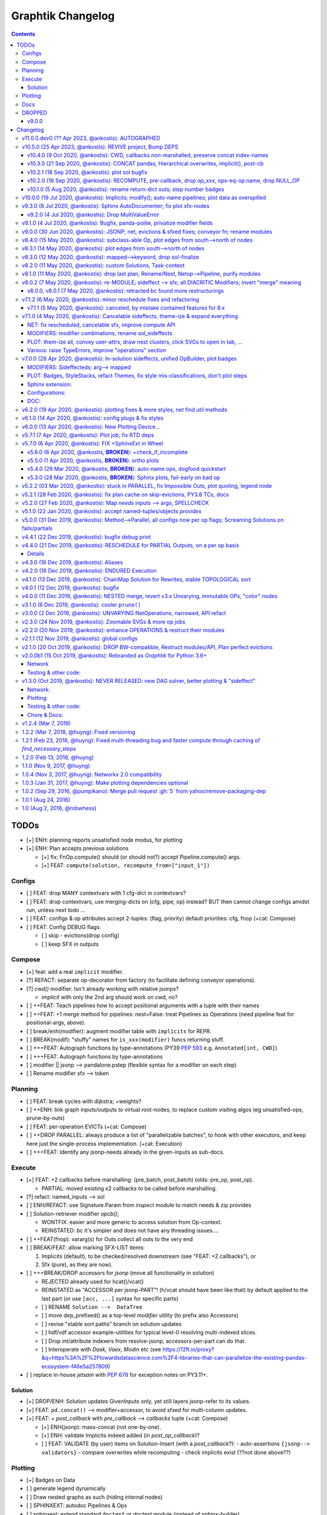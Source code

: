 ##################
Graphtik Changelog
##################

.. raw:: html

   <details>
   <summary><a>Table of Contents</a></summary>

.. contents::
.. raw:: html

   </details>

TODOs
%%%%%

- [+] ENH: planning reports unsatisfied node modus, for plotting
- [+] ENH: Plan accepts previous solutions

  - [+] fix: FnOp.compute() should (or should not?) accept Pipeline.compute() args.
  - [+] FEAT: ``compute(solution, recompute_from=["input_1"])``

Configs
=======

- [ ] FEAT: drop MANY contextvars with 1 cfg-dict in contextvars?
- [ ] FEAT: drop contextvars, use merging-dicts on (cfg, pipe, op) instead?
  BUT then cannot change configs amidst run, unless next todo ...
- [ ] FEAT: configs & op attributes accept 2-tuples: (flag, priority)
  default priorities: cfg, fnop
  (+cat: Compose)
- [ ] FEAT: Config DEBUG flags:

  - [ ] skip - evictions(drop config)
  - [ ] keep SFX in outputs

Compose
=======

- [+] feat: add a real ``implicit`` modifier.
- [?] REFACT: separate op-decorator from factory (to facilitate defining conveyor operations).
- [?] `cwd()` modifier:
  Isn't already working with relative jsonps?

  - `implicit` with only the 2nd arg should work on cwd, no?

- [ ] ++FEAT: Teach pipelines how to accept positional arguments with a tuple with their names
- [ ] ++FEAT: +1 merge method for pipelines: nest=False: treat Pipelines as Operations
  (need pipeline feat for positional-args, above).
- [ ] break/enh(modifier): augment modifier table with ``implicits`` for REPR.
- [ ] BREAK(modif): "stuffy" names for ``is_xxx(modifier)`` funcs returning stuff.
- [ ] +++FEAT: Autograph functions by type-annotations
  (PY39 :pep:`593` e.g. ``Annotated[int, CWD]``)
- [ ] +++FEAT: Autograph functions by type-annotations
- [ ] modifier || jsonp --> pandalone.pstep (flexible syntax for a modifier on each step)
- [ ] Rename modifier sfx --> token


Planning
========

- [ ] FEAT: break cycles with dijkstra; +weights?
- [ ] ++ENH: link graph inputs/outputs to virtual root-nodes, to replace custom visiting algos
  (eg unsatisfied-ops, prune-by-outs)
- [ ] FEAT: per-operation EVICTs
  (+cat: Compose)
- [ ] ++DROP PARALLEL: always produce a list of "parallelizable batches",
  to hook with other executors, and keep here just the single-process implementation.
  (+cat: Execution)
- [ ] +++FEAT: Identify any jsonp-needs already in the given-inputs as sub-docs.

Execute
=======

- [+] FEAT: +2 callbacks before marshalling: (pre_batch, post_batch) (olds: pre_op, post_op).

  - PARTIAL: moved existing x2 callbacks to be called before marshalling.

- [?] refact: named_inputs --> sol
- [ ] ENH/REFACT: use Signature.Param from `inspect` module to match needs & zip provides
- [ ] Solution-retriever modifier `opcb()`;

  - WONTFIX: easier and more generic to access solution from Op-context.
  - REINSTATED: bc it's simpler and does not have any threading issues....

- [ ] ++FEAT(fnop): vararg(s) for Outs collect all outs to the very end
- [ ] BREAK/FEAT: allow marking SFX-LIST items:

  1. Implicits (default), to be checked/resolved downstream (see "FEAT: +2 callbacks"), or
  2. Sfx (pure), as they are now).

- [ ] +++BREAK/DROP accessors for `jsonp` (move all functionality in solution)

  - REJECTED already used for hcat()/vcat()
  - REINSTATED as "ACCESSOR per jsonp-PART"! (h/vcat should have been like that)
    by default applied to the last part (or use ``[acc, ...]`` syntax for specific parts)

  - [ ] RENAME ``Solution -->  DataTree``
  - [ ] move dep_prefixed() as a top-level `modifier` utility (to prefix also Accessors)
  - [ ] revive "stable sort paths" branch on solution updates
  - [ ] hdf/vdf accessor example-utilities for typical level-0 resolving multi-indexed slices.
  - [ ] Drop int/attribute indexers from resolve-jsonp, accessors-per-part can do that.
  - [ ] Interoperate with *Dask,* *Vaex,* *Modin* etc
    (see https://12ft.io/proxy?&q=https%3A%2F%2Ftowardsdatascience.com%2F4-libraries-that-can-parallelize-the-existing-pandas-ecosystem-f46e5a257809)
- [ ] replace in-house `jetsam` with :pep:`678` for exception notes on PY3.11+.

Solution
--------

- [+] DROP/ENH: Solution updates GivenInputs only, yet still layers jsonp-refer to its values.
- [+] FEAT: ``pd.concat()`` --> modifier+accessor, to avoid sfxed for multi-column updates.
- [+] FEAT: + `post_callback` with `pre_callback` --> `callbacks` tuple
  (+cat: Compose)

  - [+] ENH(jsonp): mass-concat (not one-by-one).
  - [+] ENH: validate Implicits indeed added (in `post_op_callback`)?
  - [ ] FEAT: VALIDATE (by user) items on Solution-Insert (with a `post_callback`?):
    - auto-assertions ``{jsonp--> validators}``
    - compare overwrites while recomputing
    - check implicits exist (??not done above??)

Plotting
========

- [+] Badges on Data
- [ ] generate legend dynamically
- [ ] Draw nested graphs as such (hiding internal nodes)
- [ ] SPHINXEXT: autodoc Pipelines & Ops
- [ ] sphinxext: extend standard ``doctest`` or *doctest* module (instead of sphinx-builder)
- [ ] FEAT/REFACT: dogfood when constructing graphviz graphs.
- [ ] FEAT: add another `dagviz <https://wimyedema.medium.com/drawing-dags-5cadcb452115>`_
  plot-backend.

Docs
====

- [ ] REFACT: move GitHub organization `pygraphkit --> pygraphtik` (+Travis, +RTD)
- [ ] Merge tutorial (operations + composition)
- [ ] +++DOC: explain Implicits in tutorial;  mention ovunque.

  - [ ] TCs: Test DEBUG


DROPPED
=======

- [X] `solution.executed` pre-populated with all operations
- [X] parallel batches restart from last position in steps
- [X] covert custom op classes & modifiers directly into mergeable networkx graphs;

  - WONTFIX bc foreign function would not work with merged deps.

- [X] conditionals

  - WONTFIX bc it permits pipelines with too complex execution flow to debug.

- [X] DROP accessors:

  - REJECTED already used for hcat()/vcat() (but to be dropped for jsnop).

v9.0.0
------

- [X] Accept jsonp inputs & outputs,

  - WONTFIX user's business to expand into given Inputs, Outputs already working.

- [X] REVERT rename subdocs;

  - WONTFIX bc eventually made it work correctly and added TC.

- [X] REFACT: separate op-decorator from factory
  (to facilitate defining conveyor operations):

  - NO, simplify passing fn=None.

- [X] Nest-rename subdocs: not by default, possible by renamer/nester.
- [X] accessors accept default (not to search x2 contain+get_path)

  - WONTFIX bc not worth it.

- [X] Simplify Task-context by injecting it in a parametric argument of `fn`.

  - NO, `opcb` modifier works without `inspect` module.

- See :gg:`1`.


Changelog
%%%%%%%%%
:GitHub Releases: https://github.com/pygraphkit/graphtik/releases

v11.0.0.dev0 (?? Apr 2023, @ankostis): AUTOGRAPHED
==================================================

+ ...


v10.5.0 (25 Apr 2023, @ankostis): REVIVE project, Bump DEPS
===========================================================

Fix all TCs and warnings for recent dependencies.

+ FIX(SITE): bump to latest sphinx:

  + FIX(TCs): bumped *jinja2*, added *MarkupSafe* and unpinned *pytest*
    so that all TCs run OK again with latest deps.
  + fix(sphinxext.TC) probably *graphviz* generates slightly different captions in SVGs.
  + fix: version-parsing in docs/conf.py neglected since v1.0 and
    manifested now as erroneously parsing pep440-version id - simplified it a lot;
    stop using forgotten packaging dep.
  + fix: ``sphinx-extlinks >= 4`` plugin demands ``%s`` also in caption or else
    pytest-fails, and a warning is issued on site generation.
  + fix(site) docutils-0.17+ broke long substitutions like ``|version|``;
    fixed it with a ``docutils.conf`` file (instead of `resorting to pinning
    <https://sourceforge.net/p/docutils/bugs/416/#4d3b>`_).
+ fix(build): unpin ``black==20.8b1`` since it's been years since ``black`` was released
  and ``pip install -e[all]`` was failing when trying to build end-of-lifed ``typed-ast``
  e.g. on Python3.11.
+ style: *black* & *isort* imports all over (with a *black* profile for the latter).
+ DOC: various nitpicks and diagram beauties.
+ DOC: add section about diffs with *schedula* project.
+ plot: various minor improvements.
+ ENH(plot) add RC-Shape badges in data-nodes
+ CHORE: TravisCI site lost :-( moved to **GitHub Actions**.


v10.4.0 (9 Oct 2020, @ankostis): CWD, callbacks non-marshalled, preserve concat index-names
-------------------------------------------------------------------------------------------
+ FEAT(compose): a :term:`current-working-document` given when defining operation
  prefixes its non-root dependencies as `jsonp` expressions.
+ feat(plot): color as "pink" any ``None``\s in the results, to facilitate identification
  of operations returning nothing, by mistake, or non-produced :term:`implicit`\s.
  Include "shape" when printing vectors (np-arrays and data-frames).
+ refact/feat(exe): the argument to :term:`callback`\s now contains the results;
  replace ``OpCb`` class with pre-existing ``_OpTask``  (now publicized).

  + Calllbacks are now called from solution context, before :term:`marshalling`.

+ ENH(solution): preserve index/column names when concatenating pandas
  (workaround https://github.com/pandas-dev/pandas/issues/13475, to be fixed with pandas-v1.2).

  + feat: ``sol.update()`` supports jsonps, and applies them grouped,
    to avoid resolving paths repeatedly.

+ doc(api): add forgotten `jsonpointer` module; updated module-dependencies diagram

|v1040-module_deps|


v10.3.0 (21 Sep 2020, @ankostis): CONCAT pandas, Hierarchical overwrites, implicit(), post-cb
---------------------------------------------------------------------------------------------
+ FEAT(solution+jsonp)): can extend in place pandas (dataframes & series) horizontally/vertically
  with :term:`pandas concatenation`.
  Usefull for when working with :ref:`Pandas advanced indexing <pandas:advanced.hierarchical>`.
  or else, sideffecteds are needed to break read-update cycles on dataframes.

  + fix(jsonp): :func:`.set_path_value()` should have failed to modify object attributes
    (but not mass-updated, utilized by :term:`accessor`\s).

+ FEAT/fix(solution): :term:`overwrite`\s work properly for non-:term:`layer`\ed solutions.

  + refact: dropped ``_layers`` solution-attribute, role passed to (existing) ``executed``.

+ FEAT(execution): support also *post*\-:term:`callbacks`.

+ FEAT/DROP(modifier): added x3 new modifiers, :func:`.vcat` and :func:`.hcat`,
  (and respective accessors), :func:`.implicit` -- dropped never-used ``accessor`` modifier.

+ FEAT: parse string explicitly passed in ``jsonp=...`` argument in modifiers.

+ feat(modifier+fnop): keep just the last part of a keyword+jsonp dependency,
  to save an explicit conversion (jsonps are invalid as python-identifiers).

+ break(modifier+fnop): forbid :term:`implicit` term:`sfxed` -- hard to find a solid use-case,
  pure `sfx` would be preferable in that case.

+ fix: forbid :term:`aliasing <alias>` implicits -- they wouldn't work anyway.

+ enh(compose): check for node type collisions (i.e. a dependency name clashing
  with some operation name).


v10.2.1 (18 Sep 2020, @ankostis): plot sol bugfix
-------------------------------------------------
+ FIX(PLOT): passing simple dictionaries into ``plot(solution=...)`` were crashing.

+ enh(plot): use also a different label (not only format) to distinguish sfx/sfxed in plots.


v10.2.0 (16 Sep 2020, @ankostis): RECOMPUTE, pre-callback, drop `op_xxx`, ops-eq-op.name, drop NULL_OP
------------------------------------------------------------------------------------------------------
Should have been a "major" release due to x2 API-BREAKs not that important.

+ FEAT(pipeline+execution): add term ``pre_callback`` to be invoked prior to computing
  each operation (see ``pre_callback`` arg in :meth:`.Pipeline.compute()`).

+ FEAT(pipeline+plan): can :term:`recompute` modified solutions, partial or complete --
  The ``recompute_from=<dep / list-of-deps>`` argument has been added to
  :meth:`.Pipeline.compute()`, :meth:`.Pipeline.compile()` & :meth:`.Network.compile()`
  methods.

+ REFACT/break(OP): replace badly-specified public attributes ``op_needs`` & ``op_provides``
  with private :attr:`.FnOp._user_needs` & :attr:`.FnOp._user_provides` -- now
  it must be easier to inherit :class:`.Operation` anew (but) UNTESTED :-().

  + refact: don't crash of operations lacking ``rescheduled``, ``marshalled``
    etc attributes.

+ ENH(OP):``Operation.name`` and ``name`` string compare *equal* -- that is,
  dictionaries of operations, such as :attr:`.Solution.executed`, can be indexed
  with their names (note, they didn't equal by accident).

  +  REFACT: move ``FnOp.__hash__()/__eq__()`` up, to Operation class.

+ FEAT/break(pipeline): replace ``NULL_OP`` operation a new ``compose(excludes=..)`` argument,
  in order to delete existing operations when merging pipelines.

+ FIX(PLAN): compile cache was ignoring(!) the state of the :term:`eviction` flag.

+ FIX(execution): solution ``copy()`` was crashing (for 9 months till now).

+ ENH(plot): make all nodes "filled" to facilitate hovering for tooltips.

+ fix(plot): "overwrite" tooltip was written "overridden".

+ fix(plan): bug when printing a list of "unsolvable graph" error-message.

+ FIX(TEST): ``exemethod`` fixture's ``exe_method`` was always empty when interrogated
  for deciding "xfail"s.

+ enh(build): pin ``black`` version, changes in format affect commits.

+ doc(parallel): Deprecate(!), but just in docs, in favor of always producing
  a list of "parallelizable batches", to fed to 3rdp parallelizing executors.

+ doc(execution+fnop): Mark mark :data:`.execution.task_context` as *unstable API*,
  in favor of supporting a specially-named function argument to receive the same instances.

+ doc(site+doctests): use greek letters in algebraic formulas AND dependencies.


v10.1.0 (5 Aug 2020, @ankostis): rename return-dict outs; step number badges
----------------------------------------------------------------------------

FEAT(op): :func:`.keyword` modifier can rename outputs of a :term:`returns dictionary`
function.

+ fix: rescheduled function err-msg were listing wrong missing provides.
+ enh: err-msg did not list returns-dict mismatches.

+ ENH(plot): add number badges on operations & data nodes to denote execution order;
  theme ``show_steps=False`` can hide them;

  + feat: data-nodes are *Graphviz HTML-ized* to support badges.

+ break(fnop): do not accept operations without any `provides` - they were pruned before,
  but it is better to fail asap.

  + fix/break: clip extra data from a :term:`returns dictionary` function - previously,
    full-eviction assertion was kicking.

+ enh(plan): why operations are pruned is now explained in the plan & the plot tooltips.

+ fix(plan): :meth:`.ExecutionPlan.validate()` may be called with no args,
  and uses the compiled ones.

  + enh: suggest mode of action on the error message, when graph has cycles;
    top-sort nodes only once, and report them to `jetsam` (see below).
  + doc: enhance existing tutorial section to explain compilation.

+ feat(:term:`jetsam`): `pipeline` was not collected, till now.

  + FEAT: items can be accessed as jetsam attributes (helpful for interactive REPLs).
  + ENH: don't "catch" exception, use ``try-finally`` with ``ok`` flag instead,
    not to corrupt the landing position of a post-mortem debugger.
  + feat: now collecting also ``pruned_dag``, ``op_comments``, ``sorted_nodes`` while
    :term:`compiling <compile>`.
  + revert: stop logging every jetsam item on each salvaging point, not to flood
    logs (which had been introduced in the previous release).
  + refact: move into own module.

+ fix(SphinxExt): catch top-level errors that if occurred, message and stack trace
  were lost.

+ doc: list anti-features (when to avoid using this lib).


v10.0.0 (19 Jul 2020, @ankostis): Implicits; modify(); auto-name pipelines; plot data as overspilled
====================================================================================================
+ FEAT: new :term:`implicit` modifier doing a better job than :func:`.sfx`.
+ FEAT(pipeline): auto-derive name from enclosing function.
+ BREAK/fix(modifier): rename modifier ``jsonp =>`` :func:`.modify()`;
  parameter ``jsonp=False`` now works.
+ FEAT(jspoint): descend object attributes were disabled before.
+ ENH(modifier): privatize all fields (`str` with foreign attributes interact badly
  with 3rdp libs).
+ ENH(plot): stackable tooltips; now data nodes kind and state is fully explained there.

  + enh: split jsonp data nodes in separate lines forming a tree.
  + enh: label overspill data-node's shapes.
  + enh: theme-stack now expands any callables in keys or whole kv-pairs.
  + feat: ``show_chaindocs=False`` them attribute now hides even subdoc relationships
    (edges).
  + fix: various fixes & enhancements ("canceled" were misattributed,
    update legend, infective user ``'graphviz.xxx"`` attributes,
    plotting no-edge diagrams)

+ enh(planning): explained why nodes were pruned in ``DEBUG`` logs.
+ enh(:term:`jetsam`): exception-annotated contents accessed also as attributes.
+ doc(debug) improve instructions.
+ enh(tests): check library also with ``DEBUG`` logging level.


v9.3.0 (8 Jul 2020, @ankostis): Sphinx AutoDocumenter; fix plot sfx-nodes
=========================================================================
- FIX/FEAT(SPHINXEXT): so far, :func:`.operation`-annotated module functions were
  excluded from generated sites.  Until the installed *autodoc* function-documenter
  was instructed how to render the  wrapped function in place of the wrapping
  ``FnOp``:

  - fix(fnop, pipeline): wrapped function attributes are conveyed to wrapping `FnOp`.

- FIX(plot): sideffect templates were left broken by recent privatization
  of modifier fields;  add x2 Jinja-filters encapsulating the access to these fields.
- fix(op): fully fake callables by attaching a ``__qualname__`` property on operations;
  also teach :func:`.func_name()` not to choke if ``__qualname__`` missing.


v9.2.0 (4 Jul 2020, @ankostis): Drop MultiValueError
----------------------------------------------------
Delayed raising of needs errors hindered debug.


v9.1.0 (4 Jul 2020, @ankostis): Bugfix, panda-polite, privatize modifier fields
===============================================================================
- BREAK(modifier): privatize all :class:`._Modifier` properties;  it is uncanny
  for a str to have more public attributes.
- fix: avoid equality checks on results, to avoid pandas notorious
  "The truth value of a Series/DataFrame is ambiguous."
- break(plot): Rename theme property ``include_steps => show_steps``.
- feat(plot): new theme property ``show_chaindocs`` by default false,
  that when enabled, plots all nodes in the subdoc hierarchy (even if those
  not used as deps), like this::

      pipeline.plot(theme={"show_chaindocs": True})

- fix(plot): returns-dictionary op-badge had broken url.


v9.0.0 (30 Jun 2020, @ankostis): JSONP; net, evictions & sfxed fixes; conveyor fn; rename modules
=================================================================================================
+ FEAT(modifier): Dependencies with :term:`json pointer path` that can read/write
  :term:`subdoc`\s (e.g. nested dicts & pandas).

  + feat(config): added :func:`set_layered_solution()` into :term:`configurations`
    which when True (or *jsonps* in the network if None (default)) all results
    are stored in the given inputs to the pipeline
    (this may become the regular behavior in the future).
  + feat(modifier, solution): +modifier with accessor functions to read/write Solution.
  + doc: new section :ref:`hierarchical-data` putting together all advanced features
    of the project in a "Weekly task runner".

+ BREAK/REFACT: modules and objects renamed:

  +---------------------------------+-----------------------------+
  | FROM                            | TO                          |
  +=================================+=============================+
  | :file:`modifierS.py`            | :file:`modifier.py`         |
  +---------------------------------+-----------------------------+
  | func: modifiers.fn_kwarg        | :func:`.modifier.keyword()` |
  +---------------------------------+-----------------------------+
  | :file:`network.py`              | :file:`planning.py`         |
  +---------------------------------+-----------------------------+
  | :file:`op.py`                   | :file:`fnop.py`             |
  +---------------------------------+-----------------------------+
  | class: op.FunctionalOperation   | :class:`.fnop.FnOp`         |
  +---------------------------------+-----------------------------+

+ FEAT(op): default :func:`.identity_function()` acting as :term:`conveyor operation`.
+ FIX(NET, EXECUTION): discovered and fixed bugs in pruning, evictions and rescheduling
  with overwrites, while testing new `jsonp` modifier;  rely on dag alone while pruning
  (and not digging into op needs/provides).

  - Dupe Evictions of pruned output were deliberately & wrongly consolidated, while
    it is possible to need to evict repeatedly the same out from multiple ops
    providing it.
  - Less aggressive prune-isolated-data permits SFX not to be asked explicitly,
    and behave more like regular data.
    Now For certain cases, the more specific error "Unreachable out" gets raised,
    instead of the too generic "Unsolvable graph".
  - Prune-by-outputs was ignoring given inputs, chocking on computation cycles
    that were possible to avoid!

+ DROP(net): ``_EvictionInstruction`` class was obscuring modifier combinations, and
  it didn't make sense any more, being the only instruction.
+ FEAT(ops, pipelines, net, sol): unified :meth:`.Plottable.ops` utility properties.
+ ENH: Error reporting:

  + enh(op, pipe): fail earlier if no function/name given when defining operations
    and pipelines.
  + enh(op): when :envvar:`GRAPHTIK_DEBUG` var defined, any errors during inputs/needs
    matching are raised immediately.
  + enh: improve tips & hints in exception messages;  log past executed operations
    when a pipeline fails.

+ DOC(op): table explaining the differences between various dependency attributes of
  :class:`.FnOp`.

  .. include:: ../../graphtik/fnop.py
      :start-after: .. dep-attributes-start
      :end-before: .. dep-attributes-end

+ enh(op, pipe): restrict operation names to be strings (were :class:`collection.abc.Hashable`).
+ feat(modifier): public-ize :func:`modifier_withset()` to produce modified
  clones -- handle it with care.
+ feat(doc): Add new section with most significant :ref:`features` of this project.
+ fix(travis): update `pytest` or else `pip-install chokes with
  <https://travis-ci.org/github/ankostis/graphkit/jobs/700326904>`_ `pytest-coverage` plugin.
+ enh(pytest): add ``--logger-disabled`` CLI option when running TCs, as explained
  in `pytest-dev/pytest#7431 <https://github.com/pytest-dev/pytest/issues/7431>`_.
+ refact(tests): split big :file:`test/test_graphtik.py` TC file into multiple
  ones, per functionality area (features).


v8.4.0 (15 May 2020, @ankostis): subclass-able Op, plot edges from south-->north of nodes
=========================================================================================
+ ENH(pipe): nest all Ops (not just FnOps), dropping ``FnOp``
  dependency in network code, to **allow for further sub-classing** :class:`Operation`.
+ FIX(pipeline): due to a side-effect on a ``kw`` dictionary, it was mixing the attributes
  of earlier operations into later ones while merging them into pipelines.
+ REFACT(solution): facilitate inheriting Solution by extracting :meth:`
  .Solution._update_op_outs` into a separate method.
+ refact(pipe): move `build_net()` --> back to `pipeline` module,
  dropping further network.py-->pipeline.py mod-dep.
+ enh(plot): StyleStack-ize data-io shape selection into separate theme-able dicts.
+ DOC(exe, plotting): task-context section in Debugger


v8.3.1 (14 May 2020, @ankostis): plot edges from south-->north of nodes
=======================================================================
+ ENH(plot): have all the link-edges between data and operations route out and into
  the same point on the nodes (src: south, dst: north).
  Distinguish needs edges from provides with a "dot".

v8.3.0 (12 May 2020, @ankostis): mapped-->keyword, drop sol-finalize
====================================================================
+ BREAK: rename ``mapped --> keyword``, which conveys the mot important meaning.
+ DROP Solution.finalized() method -- has stopped being used to reverse values
  since sfxed have been introduced (v7+).
+ doc(modifiers): explain :term:`diacritic` symbols of dependencies when in printouts.


v8.2.0 (11 May 2020, @ankostis): custom Solutions, Task-context
===============================================================
+ FEAT(exe): ``compute()`` supports custom Solution classes.
+ FEAT(exe): underlying functions gain access to wrapping Operation with :data:`.execution.task_context`.


v8.1.0 (11 May 2020, @ankostis): drop last plan, Rename/Nest, Netop-->Pipeline, purify modules
==============================================================================================
+ DROP(pipeline): After solution class was introduced, ``last_plan`` attribute was redundant.

+ ENH(op): Rename & Nest operations with dictionary or callable.

+ FEAT(pipeline): :data:`.NO_RESULT_BUT_SFX` token can cancel regular data but leave
  sideffects of a rescheduled op.

+ REFACT: revert module splits and arrive back to :mod:`base.py`, :mod:`fnop.py` &
  :mod:`pipeline.py`, to facilitate development with smaller files, but still
  with very few import-time dependencies.

  Importing project :term:`composition` classes takes less than 4ms in a fast 2019 PC
  (down from 300ms).

+ FIX(plot): updated Legend, which had become outdated since v6+.

+ fix(modifiers): `dep_renamed()` was faking sideffect-renaming only on repr()
  (but fix not stressed, bc v8.0.x is not actually released).
+ enh(pipe): accept a dictionary with renames when doing :term:`operation nesting`
  (instead of callables or truthies).
+ refact(op): force abstract :class:`.Operation` to be :class:`.Plottable`.
+ enh(modifiers): add :attr:`._Modifier.cmd` with code to reproduce modifier.


v8.0.2 (7 May 2020, @ankostis): re-MODULE; sideffect --> sfx; all DIACRITIC Modifiers; invert "merge" meaning
=============================================================================================================
**--((superseded immediately v8.0.1 & v8.0.2 with more restructurings)))--**

+ BREAK: restructured ``netop`` && ``network`` modules:

  + BREAK: stopped(!) importing :mod:`.config` top-level.
  + BREAK: :mod:`.network` module was splitted into :mod:`.execution` which now
    contains plan+solution;
  + BREAK: unified modules ``op`` + ``netop`` --> :mod`.composition`.
  + DOC: module dependencies diagram in :doc:`reference`;
    now x60 faster ``import composition`` from 300ms --> 5ms.

+ BREAK: sideffect modifier functions *shortened* to :func:`.sfx` & :func:`.sfxed`.

  + FEAT: +Sideffected :term:`varargish` -- now :term:`sideffected` fully mirror
    a regular dependency.
  + ENH: change visual **repr**\esentation of modifiers with DIACRITICS only.
  + refact(modifiers): use cstor matrix to combine modifier arguments; new utility
    method for renaming dependencies :func:`.dep_renamed()`
    (usefull when :ref:`operation-nesting`, see below).
  + ENH: possible to rename also sideffects;  the actual sideffect string is now
    stored in the modifier.

+ BREAK/ENH: invert ":term:`merge <operation merging>`" meaning with (newly introduced)
  ":term:"nest <operation nesting>`"; default is now is merge:

  + FEAT: introduce the ``NULL_OP`` operation that can "erase" an existing
    operation when merging pipelines.
  + ENH: ``compose(..., nest=nest_cb)`` where the callback accepts class ``.RenArgs``
    and can perform any kind of renaming on data + operations before :term:`combining
    pipelines <combine pipelines>`.
  + doc: "merge" identically-named ops override each other, "nest" means they are prefixed,
    "combine" means both operations.
  + DOC: re-written a :ref:`merge-vs-nest tutorial <operation-merging>` for humanity.

+ DROP(op): `parent` attribute is no longer maintained -- operation identity now
  based only on name, which may implicitly be nested by dots(``.``).
+ ENH(plot): accept bare dictionary as theme overrides when plotting.
+ doc: fix site configuration for using the standard ``<s5defs>`` include
  for colored/font-size sphinx roles.


v8.0.0, v8.0.1 (7 May 2020, @ankostis): retracted bc found more restructurings
------------------------------------------------------------------------------
**--((all changes above in b8.0.2 happened actually in these 2 releases))--**



v7.1.2 (6 May 2020, @ankostis): minor reschedule fixes and refactoring
======================================================================
Actually it contains just what was destined for v7.1.1.

+ FIX(op): v7.0.0 promise that ``op.__call__`` delegates to ``compute()`` was a fake;
  now it is fixed.
+ fix(config): endurance flags were miss-behaving.
+ refact(net): factor out a :meth:`._reschedule()` method for both endurance & rescheduled ops.
+ feat(build): +script to launch pytest on a local clone repo before pushing.

v7.1.1 (5 May 2020, @ankostis): canceled, by mistake contained features for 8.x
--------------------------------------------------------------------------------
(removed from PyPi/RTD, new features by mistake were removed from v7.1.2)


v7.1.0 (4 May 2020, @ankostis): Cancelable sideffects, theme-ize & expand everything
====================================================================================
|v440-flowchart|

Should have been a MAJOR BUMP due to breaking renames, but just out of
another 6.x --> 7.x major bump.

NET: fix rescheduled, cancelable sfx, improve compute API
---------------------------------------------------------
+ FIX: rescheduled operations were not canceling all downstream deps & operations.
+ FEAT: Cancelable sideffects: a :term:`reschedule`\s operation may return
  a "falsy" sideffect to cancel downstream operations.

  + ``NO_RESULT`` constant cancels also sideffects.

+ ENH(OP): more intuitive API, ``compute()`` may be called with no args,
  or a single string as `outputs` param.  Operation's ``__call__`` now delegates
  to ``compute()`` - to quickly experiment with function, access it from the
  operation's :attr:`.FnOp.fn` attribute

MODIFIERS: modifier combinations, rename sol_sideffects
-------------------------------------------------------
+ BREAK: renamed modifiers ``sol_sideffect --> sideffected``, to reduce terminology
  mental load for the users.
+ ENH: support combinations of modifiers (e.g. optional sideffects).
+ REFACT: convert modifiers classes --> factory functions, producing :class:`._Modifier`
  instances (normally not managed by the user).

PLOT: them-ize all, convey user-attrs, draw nest clusters, click SVGs to open in tab, ...
-----------------------------------------------------------------------------------------
+ ENH: Theme-ize all; expand callables (beyond Refs and templates).
+ BREAK: rename ``Theme.with_set()`` --> :meth:`.Theme.withset()`.
+ break: pass verbatim any `nx-attrs` starting with ``'graphviz.'`` into
  plotting process (instead of passing everything but private attributes).
+ break: rename graph/node/edge control attributes:

  + ``_no_plot --> no_plot``.
  + ``_alias_of --> alias_of``.

+ FEAT: draw combined pipelines as clusters
+ enh: corrected and richer styles for data nodes.
+ enh: unify op-badges on plot with diacritics in their string-representation.
+ ENH(sphinxext): clicking on an SVG opens the diagram in a new tab.
+ fix(sphinxext): don't choke on duplicate ``:name:`` in :rst:dir:`graphtik` directives.
+ fix(sphinxext): fix deprecation of sphinx ``add_object()`` with ``note_object()``.

Various: raise TypeErrors, improve "operations" section
-------------------------------------------------------
+ break: raise ``TypeError`` instead of ``ValueError`` wherever it must.
+ DOC(operations): heavily restructured chapter - now might stand alone.
  Started using the `pipeline` name more often.
+ doc: use as sample diagram in the project opening an "endured" one (instead of
  an outdated plain simple on).
+ doc: renamed document: ``composition.py --> pipelines.py``

.. |v440-flowchart| raw:: html
    :file: docs/source/images/GraphtikFlowchart-v4.4.0.svg


v7.0.0 (28 Apr 2020, @ankostis): In-solution sideffects, unified OpBuilder, plot badges
=======================================================================================
+ BREAK: stacking of solution results changed to the more natural "chronological" one
  (outputs written later in the solution override previous ones).

  Previously it was the opposite during `execution` while reading intermediate
  solution values (1st result or user-inputs won), and it was "reversed" to regular
  chronological right before the solution was finalized.

+ FEAT(op, netop): add ``__name__`` attribute to operations, to disguise as functions.

+ BREAK(op): The :func:`.operation` factory function (used to be *class*) now behave
  like a regular decorator when `fn` given in the first call, and constructs
  the :class:`.FnOp` without a need to call again the factory.

  Specifically the last empty call at the end ``()`` is not needed (or possible)::

      operation(str, name=...)()

  became simply like that::

      operation(str, name=...)

+ DROP(NET): ``_DataNode`` and use str +  modifier-classes as data-nodes;

MODIFIERS: Sideffecteds;  arg--> mapped
---------------------------------------
+ BREAK: rename `arg --> mapped``, which conveys the correct meaning.

+ FEAT: Introduced :term`sideffected`\s, to allow for certain dependencies
  to be produced & consumed by function to apply "sideffects, without creating
  "cycles":

  + feat(op): introduce ``_fn_needs``, ``op_needs`` & ``op_provides`` on
    :class:`.FnOp`, used when matching Inps/Outs and when pruning
    graph.
  + FEAT(op): print detailed deps when DEBUG enabled.

PLOT: Badges, StyleStacks, refact Themes, fix style mis-classifications, don't plot steps
-----------------------------------------------------------------------------------------
+ ENH: recursively merge Graphviz-styles attributes, with expanding jinja2-template
  and extending lists while preserving theme-provenance, for debugging.

+ BREAK: rename class & attributes related to ``Style --> Theme``,
  to distinguish them from styles (stacks of dictionaries).

+ UPD: dot no plot Steps by default;  use this :ref:`plot-customizations` to re-enable them::

      plottable.plot(plotter=Plotter(show_steps=True))

+ FEAT: now `operations` are also :term:`plottable`.

+ FEAT: Operation BADGES to distinguish endured, rescheduled, parallel, marshalled,
  returns_dict.

+ FIX: Cancel/Evict styles were misclassified.

+ feat(plot): change label in sol_sideffects; add exceptions as tooltips on
  failed operations, etc.

+ enh: improve plot theme, e.g. prunes are all grey, sideffects all blue,
  "evictions" are colored closer to steps, etc.  Add many neglected styles.

Sphinx extension:
-----------------

+ enh: Save DOTs if DEBUG;  save it before...
+ fix: save debug-DOT  before rendering images, to still get those files
  as debug aid in case of errors.
+ fix: workaround missing *lineno* on doctest failures, an incomplete solution
  introduced upstream by sphinx-doc/sphinx#4584.

Configurations:
---------------
+ BREAK: rename context-manager configuration function `debug --> debug_enabled`.
+ FEAT: respect :envvar:`GRAPHTIK_DEBUG` for enabling `is_debug()` configuration.

DOC:
----
+ feat: new sections about composing pipelines with :term:`reschedule` / :term:`endured`
  operations & :term:`alias`\es.
+ enh: Clarified relation and duties of the new term :term:`dependency`.
+ enh: Linked many terms from quick-start section.
+ enh(site): support for `Sphinx's standard colored-text
  <https://stackoverflow.com/a/61389938/548792>`_ roles.


v6.2.0 (19 Apr 2020, @ankostis): plotting fixes & more styles, net find util methods
====================================================================================
+ PLOT:

  + DEPRECATE(plot): `show` argument in  plot methods & functions;  dropped completely
    from the args of the younger class :class:`Plotter`.

    It has merged with `filename` param (the later takes precedence if both given).
  + ENH: apply more styles on data-nodes; distinguish between Prune/Cancel/Evict
    data Styles and add tooltips for those cases (ie data nodes without values).

  + DROP: do not plot wth ``splines=ortho``, because it `crashes with some shapes
    <https://gitlab.com/graphviz/graphviz/issues/1408>`_;
    explain in docs how to re-enables this (x2 ways).
  + FIX: node/edge attributes were ignored due to `networkx` API misuse - add TCs
    on that.
  + FIX: Networks were not plotting Inps/Outs/Name due to forgotten ``namedtuple._replace()``
    assignment.
  + feat: introduce ``_no_plot`` nx-attribute to filter out nodes/edges.

+ ENH(base): improve auto-naming of operations, descending *partials* politely and
  handling better builtins.

+ FEAT(net): add :meth:`.Network.find_ops()` & :meth:`.Network.find_op_by_name()`
  utility methods.

+ enh(build, site, doc): graft Build Ver/Date as gotten from Git in PyPi landing-page.


v6.1.0 (14 Apr 2020, @ankostis): config plugs & fix styles
==========================================================
Should have been a MAJOR BUMP due to breaking renames, but...no clients yet
(and just out of to 5.x --> 6.x major bump).

+ REFACT/BREAK(plot): rename ``installed_plotter --> active_plotter``.
+ REFACT/BREAK(config): denote context-manager functions by adding a ``"_plugged"`` suffix.
+ FEAT(plot): offer ``with_XXX()`` cloning methods on Plotter/Style instances.
+ FIX(plot): Style cstor were had his methods broken due to eager copying them
  from its parent class.


v6.0.0 (13 Apr 2020, @ankostis): New Plotting Device...
=======================================================
**--((superseded by v6.1.0 due to installed_potter --> active_plotter))--**

+ ENH/REFACT(PLOT):

  + REFACT/BREAK: plots are now fully configurable with :term:`plot theme`
    through the use of :term:`installed plotter <active plotter>`.
  + ENH: Render operation nodes with Graphviz *HTML-Table Labels*.

    .. graphtik::
      :hide:

      >>> from graphtik import operation, varargs
      >>> from graphtik.plot import get_active_plotter
      >>> op = operation(print, name='print-something', needs=varargs("any"), provides="str")
      >>> dot = op.plot(plotter=get_active_plotter().with_styles(kw_legend={}))

  + ENH: Convey graph, node & edge ("non-private") attributes from the *networkx* graph
    given to the :term:`plotter`.
  + FEAT: Operation node link to docs (hackish, based on a URL formatting).
  + Improved plotting documentation & +3 new terms.

* FIX: ReadTheDice deps

+ drop(plot): don't suppress the grafting of the title in netop images.


v5.7.1 (7 Apr 2020, @ankostis): Plot job, fix RTD deps
======================================================
+ ENH(PLOT): Operation tooltips now show function sources.
+ FIX(site):  RTD failing since 5.6.0 due to `sphinxcontrib-spelling` extension
  not included n its requirements.
+ FEAT(sphinxext): add :confval:`graphtik_plot_keywords` sphinx-configuration
  with a default value that suppresses grafting the title of a netop in the images,
  to avoid duplication when :rst:dir:`graphtik:name: <graphtik>` option is given.
+ enh(plot): URL/tooltips are now overridable with node_props
+ enh(sphinxext): permalink plottables with `:name:` option.
+ enh(plot): pan-zoom follows parent container block, on window resize;
  reduce zoom mouse speed.


v5.7.0 (6 Apr 2020, @ankostis): FIX +SphinxExt in Wheel
=======================================================
All previous distributions in *PyPi* since sphinx-extension was added in *v5.3.0*
were missing the new package ``sphinxext`` needed to build sites with
the ``.. graphtik::`` directive.

v5.6.0 (6 Apr 2020, @ankostis, **BROKEN**): +check_if_incomplete
----------------------------------------------------------------
--((**BROKEN** because wheel in *PyPi* is missing ``sphinxext`` package))--

+ feat(sol): + :meth:`.Solution.check_if_incomplete()` just to get multi-errors
  (not raise them)
+ doc: integrate spellchecking of VSCode IDE & `sphinxcontrib.spelling`.


v5.5.0 (1 Apr 2020, @ankostis, **BROKEN**): ortho plots
-------------------------------------------------------
--((**BROKEN** because wheel in *PyPi* is missing ``sphinxext`` package))--


Should have been a major bump due to breaking rename of ``Plotter`` class,
but...no clients yet.

+ ENH(plot): plot edges in graphs with `Graphviz`_ ``splines=ortho``.
+ REFACT(plot): rename base class from ``Plotter --> Plottable``;
+ enh(build): add ``[dev]`` distribution extras as an alias to ``[all]``.
  doc: referred to the new name from a new term in glossary.
+ enh(site): put RST substitutions in :confval:`rst_epilog` configuration
  (instead of importing them from README's tails).
+ doc(quickstart): exemplify ``@operation`` as a decorator.


v5.4.0 (29 Mar 2020, @ankostis, **BROKEN**): auto-name ops, dogfood quickstart
------------------------------------------------------------------------------
--((**BROKEN** because wheel in *PyPi* is missing ``sphinxext`` package))--


+ enh(op): use func_name if none given.
+ DOC(quickstart): dynamic plots with sphinxext.


v5.3.0 (28 Mar 2020, @ankostis, **BROKEN**): Sphinx plots, fail-early on bad op
-------------------------------------------------------------------------------
--((**BROKEN** because wheel in *PyPi* is missing ``sphinxext`` package))--


+ FEAT(PLOT,SITE): Sphinx extension for plotting graph-diagrams as zoomable SVGs (default),
  PNGs (with link maps), PDFs, etc.

  + replace pre-plotted diagrams with dynamic ones.

  + deps: sphinx >=2; split (optional) matplolib dependencies from graphviz.

  + test: install and use Sphinx's harness for testing site features & extensions.

+ ENH(op): fail early if 1st argument of `operation` is not a callable.

+ enh(plot): possible to control the name of the graph, in the result DOT-language
  (it was stuck to ``'G'`` before).

+ upd(conf): detailed object representations are enabled by new configuration
  ``debug`` flag (instead of piggybacking on ``logger.DEBUG``).

+ enh(site):

  + links-to-sources resolution function was discarding parent object
    if it could not locate the exact position in the sources;

  + TC: launch site building in pytest interpreter, to control visibility of logs & stdout;

  + add index pages, linked from TOCs.


v5.2.2 (03 Mar 2020, @ankostis): stuck in PARALLEL, fix Impossible Outs, plot quoting, legend node
==================================================================================================
+ FIX(NET): PARALLEL was ALWAYS enabled.
+ FIX(PLOT): workaround `pydot` parsing of node-ID & labels (see `pydot#111
  <https://github.com/pydot/pydot/issues/111>`_ about DOT-keywords & `pydot#224
  <https://github.com/pydot/pydot/issues/224>`_ about colons ``:``) by converting
  IDs to HTML-strings;
  additionally, this project did not follow `Graphviz` grammatical-rules for IDs.
+ FIX(NET): impossible outs (outputs that cannot be produced from given inputs)
  were not raised!
+ enh(plot): clicking the background of a diagram would link to the legend url,
  which was annoying; replaced with a separate "legend" node.


v5.2.1 (28 Feb 2020, @ankostis): fix plan cache on skip-evictions, PY3.8 TCs, docs
==================================================================================
+ FIX(net): Execution-plans were cached also the transient :func:`.is_skip_evictions()`
  :term:`configurations` (instead of just whether no-outputs were asked).
+ doc(readme): explain "fork" status in the opening.
+ ENH(travis): run full tests from Python-3.7--> Python-3.8.


v5.2.0 (27 Feb 2020, @ankostis): Map `needs` inputs --> args, SPELLCHECK
========================================================================
+ FEAT(modifiers): :term:`optionals` and new modifier :func:`.mapped` can now fetch values
  from :term:`inputs` into differently-named arguments of operation functions.

  + refact: decouple `varargs` from `optional` modifiers hierarchy.

+ REFACT(OP): preparation of NEEDS --> function-args happens *once*  for each
  argument, allowing to report all errors at once.
+ feat(base): +MultiValueError exception class.
+ DOC(modifiers,arch): modifiers were not included in "API reference", nor
  in the glossary sections.
+ FIX: spell-check everything, and add all custom words in the *VSCode* settings file
  :file:`.vscode.settings.json`.


v5.1.0 (22 Jan 2020, @ankostis): accept named-tuples/objects `provides`
=======================================================================
+ ENH(OP): flag `returns_dict` handles also *named-tuples* & *objects* (``__dict__``).


v5.0.0 (31 Dec 2019, @ankostis): Method-->Parallel, all configs now per op flags; Screaming Solutions on fails/partials
=======================================================================================================================
+ BREAK(NETOP): ``compose(method="parallel") --> compose(parallel=None/False/True)``
  and  DROP ``netop.set_execution_method(method)``; :term:`parallel` now also controlled
  with the global :func:`.set_parallel_tasks()` :term:`configurations` function.

  + feat(jetsam): report `task` executed in raised exceptions.

+ break(netop): rename ``netop.narrowed() --> withset()`` toi mimic ``Operation``
  API.

+ break: rename flags:

  -  ``reschedule --> rescheduleD``
  - ``marshal --> marshalLED``.

+ break: rename global configs, as context-managers:

  - ``marshal_parallel_tasks --> tasks_marshalled``
  - ``endure_operations --> operations_endured``

+ FIX(net, plan,.TC): global skip :term:`eviction`\\s flag were not fully obeyed
  (was untested).

+ FIX(OP): revamped zipping of function `outputs` with expected `provides`,
  for all combinations of rescheduled, ``NO_RESULT`` & :term:`returns dictionary`
  flags.

+ configs:

  + refact: extract configs in their own module.
  + refact: make all global flags tri-state (``None, False, True``),
    allowing to "force" operation flags when not `None`.
    All default to ``None`` (false).


+ ENH(net, sol, logs): include a "solution-id" in revamped log messages,
  to facilitate developers to discover issues when multiple `netops`
  are running concurrently.
  Heavily enhanced log messages make sense to the reader of all actions performed.

+ ENH(plot): set toolltips with ``repr(op)`` to view all operation flags.

+ FIX(TCs): close process-pools; now much more TCs for parallel combinations
  of threaded, process-pool & marshalled.

+ ENH(netop,net): possible to abort many netops at once, by resetting abort flag
  on every call of :meth:`.Pipeline.compute()`
  (instead of on the first stopped `netop`).

+ FEAT(SOL): :meth:`.scream_if_incomplete()` will raise the new
  :class:`.IncompleteExecutionError` exception if failures/partial-outs
  of endured/rescheduled operations prevented all operations to complete;
  exception message details causal errors and conditions.

+ feat(build): +``all`` extras.

+ FAIL: x2 multi-threaded TCs fail spuriously  with "inverse dag edges":

  + ``test_multithreading_plan_execution()``
  + ``test_multi_threading_computes()``

  both marked as ``xfail``.


v4.4.1 (22 Dec 2019, @ankostis): bugfix debug print
===================================================
+ fix(net): had forgotten a debug-print on every operation call.
+ doc(arch): explain :term:`parallel` & the need for :term:`marshalling`
  with process pools.

v4.4.0 (21 Dec 2019, @ankostis): RESCHEDULE for PARTIAL Outputs, on a per op basis
==================================================================================
- [x] dynamic Reschedule after operations with partial outputs execute.
- [x] raise after jetsam.
- [x] plots link to legend.
- [x] refact netop
- [x] endurance per op.
- [x] endurance/reschedule for all netop ops.
- [x] merge _Rescheduler into Solution.
- [x] keep order of outputs in Solution even for parallels.
- [x] keep solution layers ordered also for parallel.
- [x] require user to create & enter pools.
- [x] FIX pickling THREAD POOL -->Process.

Details
-------
+ FIX(NET): keep Solution's insertion order also for PARALLEL executions.

+ FEAT(NET, OP): :term:`reschedule`\d operations with partial outputs;
  they must have :attr:`.FnOp.rescheduled` set to true,
  or else they will fail.

+ FEAT(OP, netop): specify :term:`endurance`/`reschedule` on a per operation basis,
  or collectively for all operations grouped under some :term:`pipeline`.

+ REFACT(NETOP):

  + feat(netop): new method :meth:`.Pipeline.compile()`, delegating to
    same-named method of `network`.

  + drop(net): method ``Net.narrowed()``; remember `netop.narrowed(outputs+predicate)`
    and apply them on `netop.compute()` & ``netop.compile()``.

    - PROS: cache narrowed plans.
    - CONS: cannot review network, must review plan of (new) `netop.compile()`.

  + drop(netop): `inputs` args in `narrowed()` didn't make much sense,
    leftover from "unvarying netops";  but exist ni `netop.compile()`.

  + refact(netop): move net-assembly from compose() --> NetOp cstor;
    now reschedule/endured/merge/method args in cstor.

+ NET,OP,TCs: FIX PARALLEL POOL CONCURRENCY

  + Network:

    + feat: +marshal +_OpTask
    + refact: plan._call_op --> _handle_task
    + enh: Make `abort run` variable a *shared-memory* ``Value``.

  + REFACT(OP,.TC): not a namedtuple, breaks pickling.
  + ENH(pool): Pool
  + FIX: compare Tokens with `is` --> `==`,
    or else, it won't work for sub-processes.
  + TEST: x MULTIPLE TESTS

    + +4 tags: parallel, thread, proc, marshal.
    + many uses of exemethod.

+ FIX(build): PyPi README check did not detect forbidden ``raw`` directives,
  and travis auto-deployments were failing.

+ doc(arch): more terms.


v4.3.0 (16 Dec 2019, @ankostis): Aliases
========================================
+ FEAT(OP): support "aliases" of `provides`, to avoid trivial pipe-through operations,
  just to rename & match operations.


v4.2.0 (16 Dec 2019, @ankostis): ENDURED Execution
==================================================
+ FEAT(NET): when :func:`.set_endure_operations` configuration is set to true,
  a :term:`pipeline` will keep on calculating solution, skipping any operations
  downstream from failed ones.  The :term:`solution` eventually collects all failures
  in ``Solution.failures`` attribute.

+ ENH(DOC,plot): Links in Legend and :ref:`arch` Workflow SVGs now work,
  and delegate to *architecture* terms.

+ ENH(plot): mark :term:`overwrite`, *failed* & *canceled* in ``repr()``
  (see :term:`endurance`).

+ refact(conf): fully rename configuration operation ``skip_evictions``.

+ REFACT(jetsam): raise after jetsam in situ, better for Readers & Linters.

+ enh(net): improve logging.


v4.1.0 (13  Dec 2019, @ankostis): ChainMap Solution for Rewrites, stable TOPOLOGICAL sort
=========================================================================================
|v410-flowchart|

+ FIX(NET): TOPOLOGICALLY-sort now break ties respecting operations insertion order.

+ ENH(NET): new :class:`.Solution` class to collect all computation values,
  based on a :class:`collections.ChainMap` to distinguish outputs per operation executed:

  + ENH(NETOP): ``compute()`` return :class:`.Solution`, consolidating:

    + :term:`overwrite`,
    + ``executed`` operations, and
    + the generating :term:`plan`.

  + drop(net): ``_PinInstruction`` class is not needed.
  + drop(netop): `overwrites_collector` parameter; now in :meth:`.Solution.overwrites()`.
  + ENH(plot): ``Solution`` is also a :class:`.Plottable`;  e.g. use ``sol.plot(...)```.

+ DROP(plot): `executed` arg from plotting; now embedded in `solution`.

+ ENH(PLOT.jupyter,doc): allow to set jupyter graph-styling selectively;
  fix instructions for jupyter cell-resizing.

+ fix(plan): time-keeping worked only for sequential execution, not parallel.
  Refactor it to happen centrally.

+ enh(NET,.TC): Add PREDICATE argument also for ``compile()``.

+ FEAT(DOC): add GLOSSARY as new :ref:`arch` section, linked from API HEADERS.



v4.0.1 (12 Dec 2019, @ankostis): bugfix
=======================================
+ FIX(plan): ``plan.repr()`` was failing on empty plans.
+ fix(site): minor badge fix & landing diagram.


v4.0.0 (11 Dec 2019, @ankostis): NESTED merge, revert v3.x Unvarying, immutable OPs, "color" nodes
==================================================================================================
+ BREAK/ENH(NETOP): MERGE NESTED NetOps by collecting all their operations
  in a single Network;  now children netops are not pruned in case
  some of their `needs` are unsatisfied.

  + feat(op): support multiple nesting under other netops.

+ BREAK(NETOP): REVERT Unvarying NetOps+base-plan, and narrow Networks instead;
  netops were too rigid, code was cumbersome, and could not really pinpoint
  the narrowed `needs` always correctly (e.g. when they were also `provides`).

  + A `netop` always narrows its `net` based on given `inputs/outputs`.
    This means that the `net` might be a subset of the one constructed out of
    the given operations.  If you want all nodes, don't specify `needs/provides`.
  + drop 3 :class:`.ExecutionPlan` attributes: ``plan, needs, plan``
  + drop `recompile` flag in ``Network.compute()``.
  + feat(net): new method :meth:`.Network.narrowed()` clones and narrows.
  + ``Network()`` cstor accepts a (cloned) graph to support ``narrowed()`` methods.

+ BREAK/REFACT(OP): simplify hierarchy, make :class:`.Operation` fully abstract,
  without name or requirements.

  + enh: make :class:`.FnOp` IMMUTABLE, by inheriting
    from class:`.namedtuple`.

+ refact(net): consider as netop `needs` also intermediate data nodes.

+ FEAT(:gg:`1`, net, netop): support pruning based on arbitrary operation attributes
  (e.g. assign "colors" to nodes and solve a subset each time).

+ enh(netop): ``repr()`` now counts number of contained operations.

+ refact(netop): rename ``netop.narrow() --> narrowed()``

+ drop(netop): don't topologically-sort sub-networks before merging them;
  might change some results, but gives control back to the user to define nets.


v3.1.0 (6 Dec 2019, @ankostis): cooler ``prune()``
==================================================
+ break/refact(NET): scream on ``plan.execute()`` (not ``net.prune()``)
  so as calmly solve `needs` vs `provides`, based on the given `inputs`/`outputs`.
+ FIX(ot): was failing when plotting graphs with ops without `fn` set.
+ enh(net): minor fixes on assertions.


v3.0.0 (2 Dec 2019, @ankostis):  UNVARYING NetOperations, narrowed, API refact
===============================================================================
+ Pipelines:

  + BREAK(NET): RAISE if the graph is UNSOLVABLE for the given `needs` & `provides`!
    (see "raises" list of :meth:`~.Pipeline.compute()`).

  + BREAK: :meth:`.Pipeline.__call__()` accepts solution as keyword-args,
    to mimic API of :meth:`Operation.__call__()`.  ``outputs`` keyword has been dropped.

    .. Tip::
        Use :meth:`.Pipeline.compute()` when you ask different `outputs`,
        or set the ``recompile`` flag if just different `inputs` are given.

        Read the next change-items for the new behavior of the ``compute()`` method.

  + UNVARYING NetOperations:

    + BREAK: calling method :meth:`.Pipeline.compute()` with a single argument
      is now *UNVARYING*, meaning that all `needs` are demanded, and hence,
      all `provides` are produced, unless the ``recompile`` flag is true or ``outputs`` asked.

    + BREAK: net-operations behave like regular operations when nested inside another netop,
      and always produce all their `provides`, or scream if less `inputs` than `needs`
      are given.

    + ENH: a newly created or cloned netop can be :meth:`~.Pipeline.narrowed()`
      to specific `needs` & `provides`, so as not needing to pass `outputs` on every call
      to :meth:`~.Pipeline.compute()`.

    + feat: implemented based on the new "narrowed" :attr:`.Pipeline.plan` attribute.

  + FIX: netop `needs` are not all *optional* by default; optionality applied
    only if all underlying operations have a certain need as optional.

  + FEAT: support function ``**args`` with 2 new modifiers :func:`.vararg` & :func:`.varargs`,
    acting like :func:`.optional` (but without feeding into underlying functions
    like keywords).

  + BREAK(:gh:`12`): simplify ``compose`` API by turning it from class --> function;
    all args and operations are now given in a single ``compose()`` call.

  + REFACT(net, netop): make Network IMMUTABLE by appending all operations together,
    in :class:`Pipeline` constructor.

  + ENH(net): public-size ``_prune_graph()`` --> :meth:`.Network.prune()``
    which can be used to interrogate `needs` & `provides` for a given graph.
    It accepts `None` `inputs` & `outputs` to auto-derive them.

+ FIX(SITE): autodocs `API` chapter were not generated in at all,
  due to import errors, fixed by using `autodoc_mock_imports
  <http://www.sphinx-doc.org/en/master/usage/extensions/autodoc.html#confval-autodoc_mock_imports>`_
  on `networkx`, `pydot` & `boltons` libs.

+ enh(op): polite error-,msg when calling an operation with missing needs
  (instead of an abrupt ``KeyError``).

+ FEAT(CI): test also on Python-3.8


v2.3.0 (24 Nov 2019, @ankostis): Zoomable SVGs & more op jobs
=============================================================
+ FEAT(plot): render Zoomable SVGs in jupyter(lab) notebooks.
+ break(netop): rename execution-method ``"sequential" --> None``.
+ break(netop): move ``overwrites_collector`` & ``method`` args
  from ``netop.__call__()`` --> cstor
+ refact(netop): convert remaining ``**kwargs`` into named args, tighten up API.


v2.2.0 (20 Nov 2019, @ankostis): enhance OPERATIONS & restruct their modules
============================================================================
+ REFACT(src): split module ``nodes.py`` --> ``fnop.py`` + `netop.py` and
  move :class:`Operation` from ``base.py`` --> ``fnop.py``, in order to break cycle
  of `base(op) <-- net <-- netop`, and keep utils only in `base.py`.
+ ENH(op): allow Operations WITHOUT any NEEDS.
+ ENH(op): allow Operation FUNCTIONS to return directly Dictionaries.
+ ENH(op): validate function Results against operation `provides`;
  *jetsam* now includes `results` variables: ``results_fn`` & ``results_op``.
+ BREAK(op): drop unused `Operation._after_init()` pickle-hook; use `dill` instead.
+ refact(op): convert :meth:`Operation._validate()` into a function,
  to be called by clients wishing to automate operation construction.
+ refact(op): replace ``**kwargs`` with named-args in class:`FnOp`,
  because it allowed too wide args, and offered no help to the user.
+ REFACT(configs): privatize ``network._execution_configs``; expose more
  config-methods from base package.


v2.1.1 (12 Nov 2019, @ankostis): global configs
===============================================
+ BREAK: drop Python-3.6 compatibility.
+ FEAT: Use (possibly multiple) global configurations for all networks,
  stored in a :class:`contextvars.ContextVar`.
+ ENH/BREAK: Use a (possibly) single `execution_pool` in global-configs.
+ feat: add `abort` flag in global-configs.
+ feat: add `skip_evictions` flag in global-configs.


v2.1.0 (20 Oct 2019, @ankostis): DROP BW-compatible, Restruct modules/API, Plan perfect evictions
=================================================================================================
The first non pre-release for 2.x train.

+ BRAKE API:  DROP Operation's ``params`` - use functools.partial() instead.

+ BRAKE API: DROP Backward-Compatible ``Data`` & ``Operation`` classes,

+ BRAKE: DROP Pickle workarounds - expected to use ``dill`` instead.

+ break(jetsam): drop "graphtik_` prefix from annotated attribute

+ ENH(op): now ``operation()`` supported the "builder pattern" with
  ``.operation.withset()`` method.

+ REFACT: renamed internal package `functional --> nodes` and moved classes around,
  to break cycles easier, (``base`` works as supposed to), not to import early  everything,
  but to fail plot early if ``pydot`` dependency missing.

+ REFACT: move PLAN and ``compute()`` up, from ``Network --> Pipeline``.

+ ENH(NET): new PLAN BUILDING algorithm produces PERFECT EVICTIONS,
  that is, it gradually eliminates from the solution all non-asked outputs.

  + enh: pruning now cleans isolated data.
  + enh: eviction-instructions are inserted due to two different conditions:
    once for unneeded data in the past, and another for unused produced data
    (those not belonging typo the pruned dag).
  + enh: discard immediately irrelevant inputs.

+ ENH(net): changed results, now unrelated inputs are not included in solution.

+ refact(sideffect): store them as node-attributes in DAG, fix their combination
  with pinning & eviction.

+ fix(parallel): eviction was not working due to a typo 65 commits back!


v2.0.0b1 (15 Oct 2019, @ankostis): Rebranded as *Graphtik* for Python 3.6+
==========================================================================
Continuation of :gh:`30` as :gh:`31`, containing review-fixes in huyng/graphkit#1.

Network
-------
+ FIX: multithreaded operations were failing due to shared
  :attr:`.ExecutionPlan.executed`.

+ FIX: pruning sometimes were inserting plan string in DAG.
  (not ``_DataNode``).

+ ENH: heavily reinforced exception annotations ("jetsam"):

  - FIX: (8f3ec3a) outer graphs/ops do not override the inner cause.
  - ENH: retrofitted exception-annotations as a single dictionary, to print it in one shot
    (8f3ec3a & 8d0de1f)
  - enh: more data in a dictionary
  - TCs: Add thorough TCs (8f3ec3a & b8063e5).

+ REFACT: rename `Delete`-->`Evict`, removed `Placeholder` from data nodes, privatize node-classes.

+ ENH: collect "jetsam" on errors and annotate exceptions with them.

+ ENH(sideffects): make them always DIFFERENT from regular DATA, to allow to co-exist.

+ fix(sideffects): typo in add_op() were mixing needs/provides.

+ enh: accept a single string as `outputs` when running graphs.


Testing & other code:
---------------------
+ TCs: `pytest` now checks sphinx-site builds without any warnings.

+ Established chores with build services:

  + Travis (and auto-deploy to PyPi),
  + codecov
  + ReadTheDocs



v1.3.0 (Oct 2019, @ankostis): NEVER RELEASED: new DAG solver, better plotting & "sideffect"
===========================================================================================

Kept external API (hopefully) the same, but revamped pruning algorithm and
refactored network compute/compile structure, so results may change; significantly
enhanced plotting.  The only new feature actually is the ``.sideffect`` modifier.

Network:
--------

+ FIX(:gh:`18`, :gh:`26`, :gh:`29`, :gh:`17`, :gh:`20`): Revamped DAG SOLVER
  to fix bad pruning described in :gh:`24` & :gh:`25`

  Pruning now works by breaking incoming provide-links to any given
  intermediate inputs dropping operations with partial inputs or without outputs.

  The end result is that operations in the graph that do not have all inputs satisfied,
  they are skipped (in v1.2.4 they crashed).

  Also started annotating edges with optional/sideffects, to make proper use of
  the underlying ``networkx`` graph.

  |v130-flowchart|

+ REFACT(:gh:`21`, :gh:`29`): Refactored Network and introduced :class:`ExecutionPlan` to keep
  compilation results (the old ``steps`` list, plus input/output names).

  Moved also the check for when to evict a value, from running the execution-plan,
  to when building it; thus, execute methods don't need outputs anymore.

+ ENH(:gh:`26`): "Pin* input values that may be overwritten by calculated ones.

  This required the introduction of the new :class:`._PinInstruction` in
  the execution plan.

+ FIX(:gh:`23`, :gh:`22`-2.4.3): Keep consistent order of ``networkx.DiGraph``
  and *sets*, to generate deterministic solutions.

  *Unfortunately*, it non-determinism has not been fixed in < PY3.5, just
  reduced the frequency of `spurious failures
  <https://travis-ci.org/yahoo/graphkit/builds/594729787>`_, caused by
  unstable dicts, and the use of subgraphs.

+ enh: Mark outputs produced by :class:`.Pipeline`'s needs as ``optional``.
  TODO: subgraph network-operations would not be fully functional until
  *"optional outputs"* are dealt with (see :gh:`22`-2.5).

+ enh: Annotate operation exceptions with ``ExecutionPlan`` to aid debug sessions,

+ drop: methods ``list_layers()``/``show layers()`` not needed, ``repr()`` is
  a better replacement.


Plotting:
---------

+ ENH(:gh:`13`, :gh:`26`, :gh:`29`): Now network remembers last plan and uses that
  to overlay graphs with the internals of the planing and execution: |sample-plot|


    - execution-steps & order
    - evict & pin instructions
    - given inputs & asked outputs
    - solution values (just if they are present)
    - "optional" needs & broken links during pruning

+ REFACT: Move all API doc on plotting in a single module, split in 2 phases,
  build DOT & render DOT

+ FIX(:gh:`13`): bring plot writing into files up-to-date from PY2; do not create plot-file
  if given file-extension is not supported.

+ FEAT: path `pydot library <https://pypi.org/project/pydot/>`_ to support rendering
  in *Jupyter notebooks*.



Testing & other code:
---------------------

 - Increased coverage from 77% --> 90%.

+ ENH(:gh:`28`): use ``pytest``, to facilitate TCs parametrization.

+ ENH(:gh:`30`): Doctest all code; enabled many assertions that were just print-outs
  in v1.2.4.

+ FIX: ``operation.__repr__()`` was crashing when not all arguments
  had been set - a condition frequently met during debugging session or failed
  TCs (inspired by @syamajala's 309338340).

+ enh: Sped up parallel/multithread TCs by reducing delays & repetitions.

  .. tip::
    You need ``pytest -m slow`` to run those slow tests.


Chore & Docs:
-------------

+ FEAT: add changelog in ``CHANGES.rst`` file, containing  flowcharts
  to compare versions ``v1.2.4 <--> v1.3..0``.
+ enh: updated site & documentation for all new features, comparing with v1.2.4.
+ enh(:gh:`30`): added "API reference' chapter.
+ drop(build): ``sphinx_rtd_theme`` library is the default theme for Sphinx now.
+ enh(build): Add ``test`` *pip extras*.
+ sound: https://www.youtube.com/watch?v=-527VazA4IQ,
  https://www.youtube.com/watch?v=8J182LRi8sU&t=43s



v1.2.4 (Mar 7, 2018)
====================

+ Issues in pruning algorithm: :gh:`24`, :gh:`25`
+ Blocking bug in plotting code for Python-3.x.
+ Test-cases without assertions (just prints).

|v124-flowchart|



1.2.2 (Mar 7, 2018, @huyng): Fixed versioning
=============================================

Versioning now is manually specified to avoid bug where the version
was not being correctly reflected on pip install deployments



1.2.1 (Feb 23, 2018, @huyng): Fixed multi-threading bug and faster compute through caching of `find_necessary_steps`
====================================================================================================================

We've introduced a cache to avoid computing find_necessary_steps multiple times
during each inference call.

This has 2 benefits:

+ It reduces computation time of the compute call
+ It avoids a subtle multi-threading bug in networkx when accessing the graph
  from a high number of threads.



1.2.0 (Feb 13, 2018, @huyng)
============================

Added `set_execution_method('parallel')` for execution of graphs in parallel.


1.1.0 (Nov 9, 2017, @huyng)
===========================

Update setup.py


1.0.4 (Nov 3, 2017, @huyng): Networkx 2.0 compatibility
=======================================================

Minor Bug Fixes:

+ Compatibility fix for networkx 2.0
+ `net.times` now only stores timing info from the most recent run


1.0.3 (Jan 31, 2017, @huyng): Make plotting dependencies optional
=================================================================

+ Merge pull request :gh:`6` from yahoo/plot-optional
+ make plotting dependencies optional


1.0.2 (Sep 29, 2016, @pumpikano): Merge pull request :gh:`5` from yahoo/remove-packaging-dep
============================================================================================

+ Remove 'packaging' as dependency


1.0.1 (Aug 24, 2016)
====================

1.0 (Aug 2, 2016, @robwhess)
============================

First public release in PyPi & GitHub.

+ Merge pull request :gh:`3` from robwhess/travis-build
+ Travis build


.. _substitutions:

.. |sample-plot| image:: docs/source/images/sample.svg
    :alt: sample graphkit plot
    :width: 120px
    :align: bottom
.. |v1040-module_deps| raw:: html
    :file: docs/source/images/graphtik-module_deps-v10.4.0.svg
.. |v410-flowchart| raw:: html
    :file: docs/source/images/GraphtikFlowchart-v4.1.0.svg
.. |v130-flowchart| image:: docs/source/images/GraphkitFlowchart-v1.3.0.svg
    :alt: graphkit-v1.3.0 flowchart
    :scale: 75%
.. |v124-flowchart| image:: docs/source/images/GraphkitFlowchart-v1.2.4.svg
    :alt: graphkit-v1.2.4 flowchart
    :scale: 75%
